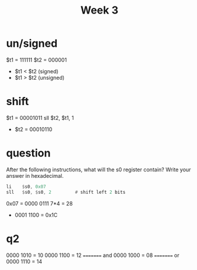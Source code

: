 #+title: Week 3
* un/signed
$t1 = 111111
$t2 = 000001
+ $t1 < $t2 (signed)
+ $t1 > $t2 (unsigned)
* shift
$t1 = 00001011
sll $t2, $t1, 1
+ $t2 = 00010110
* question
After the following instructions, what will the s0 register contain? Write your answer in hexadecimal.
#+begin_src asm
      li    $s0, 0x07
      sll   $s0, $s0, 2         # shift left 2 bits
#+end_src
0x07 = 0000 0111
7*4 = 28
+ 0001 1100
  = 0x1C
* q2
0000 1010 = 10
0000 1100 = 12
========= and
0000 1000 = 08
========= or
0000 1110 = 14
